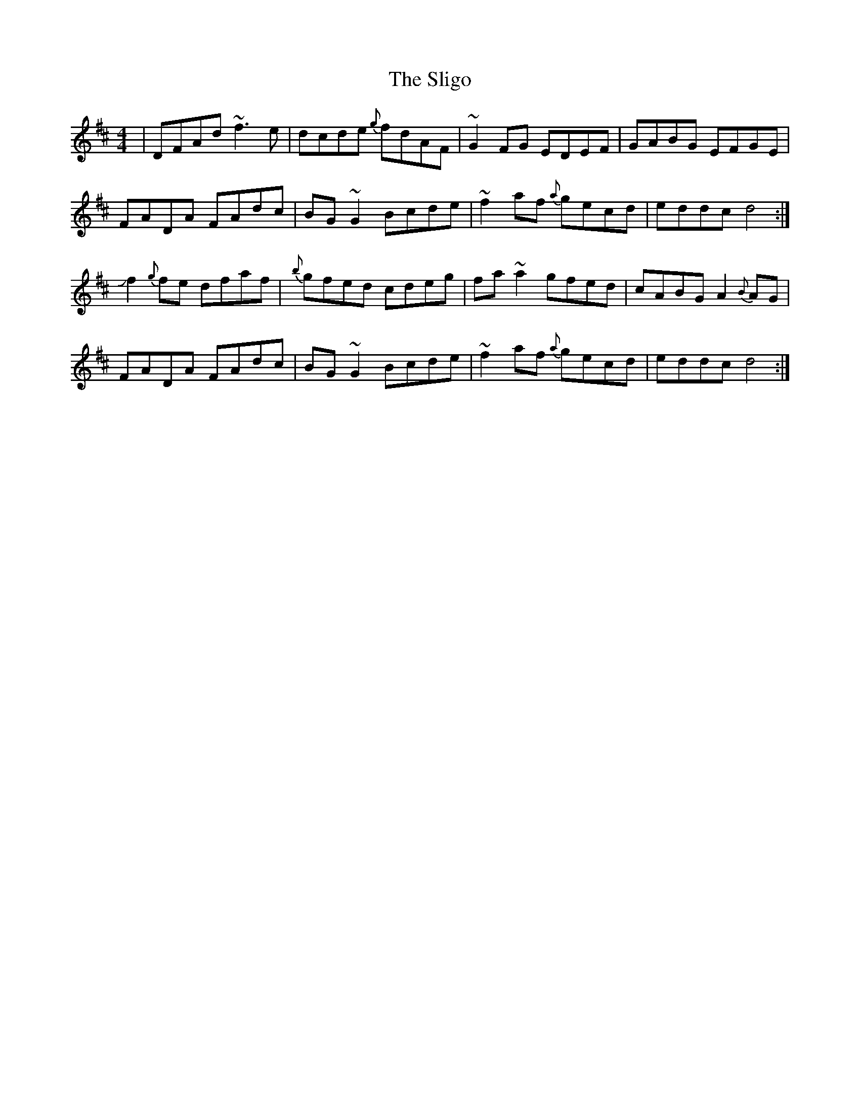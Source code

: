X: 37505
T: Sligo, The
R: reel
M: 4/4
K: Dmajor
|DFAd ~f3e|dcde {g}fdAF|~G2FG EDEF|GABG EFGE|
FADA FAdc|BG~G2 Bcde|~f2af {a}gecd|eddc d4:|
Jf2{g}fe dfaf|{b}gfed cdeg|fa~a2 gfed|cABG A2{B}AG|
FADA FAdc|BG~G2 Bcde|~f2af {a}gecd|eddc d4:|

